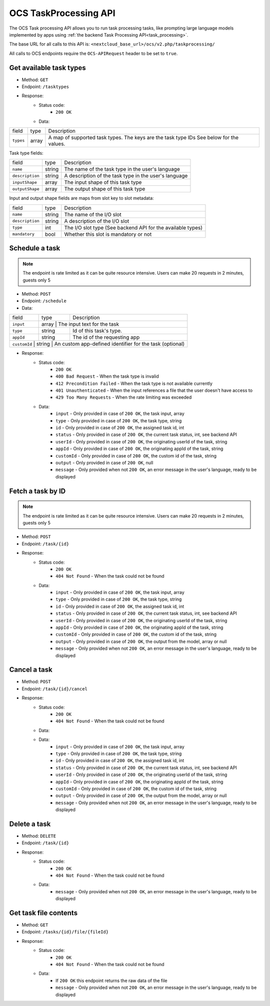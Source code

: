.. _ocs-taskprocessing-api:

======================
OCS TaskProcessing API
======================

.. versionadded:: 30.0.0

The OCS Task processing API allows you to run task processing tasks, like prompting large language models implemented by apps using  :ref:`the backend Task Processing API<task_processing>`.

The base URL for all calls to this API is: ``<nextcloud_base_url>/ocs/v2.php/taskprocessing/``

All calls to OCS endpoints require the ``OCS-APIRequest`` header to be set to ``true``.


Get available task types
------------------------

.. versionadded:: 30.0.0

* Method: ``GET``
* Endpoint: ``/tasktypes``
* Response:
    - Status code:
        + ``200 OK``
    - Data:

+----------------------+--------+---------------------------------------------------------------------------------------------------------------+
| field                | type   | Description                                                                                                   |
+----------------------+--------+---------------------------------------------------------------------------------------------------------------+
|``types``             | array  | A map of supported task types. The keys are the task type IDs See below for the values.                       |
+----------------------+--------+---------------------------------------------------------------------------------------------------------------+

Task type fields:

+-----------------------+--------+---------------------------------------------------------------------------------------------------------------+
| field                 | type   | Description                                                                                                   |
+-----------------------+--------+---------------------------------------------------------------------------------------------------------------+
|``name``               | string | The name of the task type in the user's language                                                              |
+-----------------------+--------+---------------------------------------------------------------------------------------------------------------+
|``description``        | string | A description of the task type in the user's language                                                         |
+-----------------------+--------+---------------------------------------------------------------------------------------------------------------+
|``inputShape``         | array  | The input shape of this task type                                                                             |
+-----------------------+--------+---------------------------------------------------------------------------------------------------------------+
|``outputShape``        | array  | The output shape of this task type                                                                            |
+-----------------------+--------+---------------------------------------------------------------------------------------------------------------+

Input and output shape fields are maps from slot key to slot metadata:

+----------------------+--------+---------------------------------------------------------------------------------------------------------------+
| field                | type   | Description                                                                                                   |
+----------------------+--------+---------------------------------------------------------------------------------------------------------------+
|``name``              | string | The name of the I/O slot                                                                                      |
+----------------------+--------+---------------------------------------------------------------------------------------------------------------+
|``description``       | string | A description of the I/O slot                                                                                 |
+----------------------+--------+---------------------------------------------------------------------------------------------------------------+
|``type``              | int    | The I/O slot type (See backend API for the available types)                                                   |
+----------------------+--------+---------------------------------------------------------------------------------------------------------------+
|``mandatory``         | bool   | Whether this slot is mandatory or not                                                                         |
+----------------------+--------+---------------------------------------------------------------------------------------------------------------+

Schedule a task
---------------

.. versionadded:: 30.0.0

.. note:: The endpoint is rate limited as it can be quite resource intensive. Users can make 20 requests in 2 minutes, guests only 5

* Method: ``POST``
* Endpoint: ``/schedule``
* Data:

+-----------------+-------------+--------------------------------------------------------------------------------+
| field           | type        | Description                                                                    |
+-----------------+-------------+--------------------------------------------------------------------------------+
|``input``        | array      | The input text for the task                                                     |
+-----------------+-------------+--------------------------------------------------------------------------------+
|``type``         | string      | Id of this task's type.                                                        |
+-----------------+-------------+--------------------------------------------------------------------------------+
|``appId``        | string      | The id of the requesting app                                                   |
+-----------------+-------------+--------------------------------------------------------------------------------+
|``customId``   | string      | An custom app-defined identifier for the task (optional)                         |
+-----------------+-------------+--------------------------------------------------------------------------------+

* Response:
    - Status code:
        + ``200 OK``
        + ``400 Bad Request`` - When the task type is invalid
        + ``412 Precondition Failed`` - When the task type is not available currently
        + ``401 Unauthenticated`` - When the input references a file that the user doesn't have access to
        + ``429 Too Many Requests`` - When the rate limiting was exceeded

    - Data:
        + ``input`` - Only provided in case of ``200 OK``, the task input, array
        + ``type`` - Only provided in case of ``200 OK``, the task type, string
        + ``id`` - Only provided in case of ``200 OK``, the assigned task id, int
        + ``status`` - Only provided in case of ``200 OK``, the current task status, int, see backend API
        + ``userId`` - Only provided in case of ``200 OK``, the originating userId of the task, string
        + ``appId`` - Only provided in case of ``200 OK``, the originating appId of the task, string
        + ``customId`` - Only provided in case of ``200 OK``, the custom id of the task, string
        + ``output`` - Only provided in case of ``200 OK``, null
        + ``message`` - Only provided when not ``200 OK``, an error message in the user's language, ready to be displayed

Fetch a task by ID
------------------

.. versionadded:: 30.0.0

.. note:: The endpoint is rate limited as it can be quite resource intensive. Users can make 20 requests in 2 minutes, guests only 5

* Method: ``POST``
* Endpoint: ``/task/{id}``

* Response:
    - Status code:
        + ``200 OK``
        + ``404 Not Found`` - When the task could not be found

    - Data:
        + ``input`` - Only provided in case of ``200 OK``, the task input, array
        + ``type`` - Only provided in case of ``200 OK``, the task type, string
        + ``id`` - Only provided in case of ``200 OK``, the assigned task id, int
        + ``status`` - Only provided in case of ``200 OK``, the current task status, int, see backend API
        + ``userId`` - Only provided in case of ``200 OK``, the originating userId of the task, string
        + ``appId`` - Only provided in case of ``200 OK``, the originating appId of the task, string
        + ``customId`` - Only provided in case of ``200 OK``, the custom id of the task, string
        + ``output`` - Only provided in case of ``200 OK``, the output from the model, array or null
        + ``message`` - Only provided when not ``200 OK``, an error message in the user's language, ready to be displayed


Cancel a task
-------------

.. versionadded:: 30.0.0

* Method: ``POST``
* Endpoint: ``/task/{id}/cancel``

* Response:
    - Status code:
        + ``200 OK``
        + ``404 Not Found`` - When the task could not be found

    - Data:
    - Data:
        + ``input`` - Only provided in case of ``200 OK``, the task input, array
        + ``type`` - Only provided in case of ``200 OK``, the task type, string
        + ``id`` - Only provided in case of ``200 OK``, the assigned task id, int
        + ``status`` - Only provided in case of ``200 OK``, the current task status, int, see backend API
        + ``userId`` - Only provided in case of ``200 OK``, the originating userId of the task, string
        + ``appId`` - Only provided in case of ``200 OK``, the originating appId of the task, string
        + ``customId`` - Only provided in case of ``200 OK``, the custom id of the task, string
        + ``output`` - Only provided in case of ``200 OK``, the output from the model, array or null
        + ``message`` - Only provided when not ``200 OK``, an error message in the user's language, ready to be displayed


Delete a task
-------------

.. versionadded:: 30.0.0

* Method: ``DELETE``
* Endpoint: ``/task/{id}``

* Response:
    - Status code:
        + ``200 OK``
        + ``404 Not Found`` - When the task could not be found

    - Data:
        + ``message`` - Only provided when not ``200 OK``, an error message in the user's language, ready to be displayed


Get task file contents
----------------------

.. versionadded:: 30.0.0

* Method: ``GET``
* Endpoint: ``/tasks/{id}/file/{fileId}``

* Response:
    - Status code:
        + ``200 OK``
        + ``404 Not Found`` - When the task could not be found

    - Data:
        + If ``200 OK`` this endpoint returns the raw data of the file
        + ``message`` - Only provided when not ``200 OK``, an error message in the user's language, ready to be displayed
